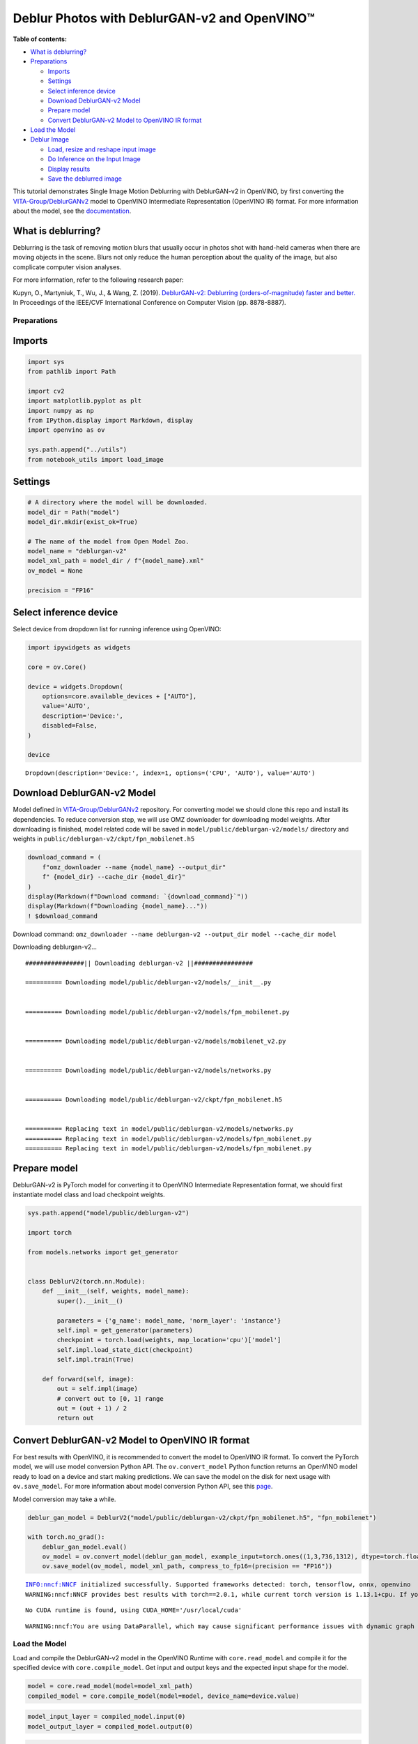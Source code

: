 Deblur Photos with DeblurGAN-v2 and OpenVINO™
=============================================

**Table of contents:**

- `What is deblurring? <#what-is-deblurring?>`__
- `Preparations <#preparations>`__

  - `Imports <#imports>`__
  - `Settings <#settings>`__
  - `Select inference device <#select-inference-device>`__
  - `Download DeblurGAN-v2 Model <#download-deblurgan-v2-model>`__
  - `Prepare model <#prepare-model>`__
  - `Convert DeblurGAN-v2 Model to OpenVINO IR format <#convert-deblurgan-v2-model-to-openvino-ir-format>`__

- `Load the Model <#load-the-model>`__
- `Deblur Image <#deblur-image>`__

  - `Load, resize and reshape input image <#load,-resize-and-reshape-input-image>`__
  - `Do Inference on the Input Image <#do-inference-on-the-input-image>`__
  - `Display results <#display-results>`__
  - `Save the deblurred image <#save-the-deblurred-image>`__

This tutorial demonstrates Single Image Motion Deblurring with
DeblurGAN-v2 in OpenVINO, by first converting the
`VITA-Group/DeblurGANv2 <https://github.com/VITA-Group/DeblurGANv2>`__
model to OpenVINO Intermediate Representation (OpenVINO IR) format. For
more information about the model, see the
`documentation <https://docs.openvino.ai/2023.0/omz_models_model_deblurgan_v2.html>`__.

What is deblurring?
+++++++++++++++++++++++++++++++++++++++++++++++++++++++++++++++++++++++++++++++++++++++++++++++++++++++++++++++++++++++++++++++

Deblurring is the task of removing motion blurs that usually occur in
photos shot with hand-held cameras when there are moving objects in the
scene. Blurs not only reduce the human perception about the quality of
the image, but also complicate computer vision analyses.

For more information, refer to the following research paper:

Kupyn, O., Martyniuk, T., Wu, J., & Wang, Z. (2019). `DeblurGAN-v2:
Deblurring (orders-of-magnitude) faster and
better. <https://openaccess.thecvf.com/content_ICCV_2019/html/Kupyn_DeblurGAN-v2_Deblurring_Orders-of-Magnitude_Faster_and_Better_ICCV_2019_paper.html>`__
In Proceedings of the IEEE/CVF International Conference on Computer
Vision (pp. 8878-8887).

Preparations
###############################################################################################################################

Imports
+++++++++++++++++++++++++++++++++++++++++++++++++++++++++++++++++++++++++++++++++++++++++++++++++++++++++++++++++++++++++++++++

.. code:: ipython3

    import sys
    from pathlib import Path
    
    import cv2
    import matplotlib.pyplot as plt
    import numpy as np
    from IPython.display import Markdown, display
    import openvino as ov
    
    sys.path.append("../utils")
    from notebook_utils import load_image

Settings
+++++++++++++++++++++++++++++++++++++++++++++++++++++++++++++++++++++++++++++++++++++++++++++++++++++++++++++++++++++++++++++++

.. code:: ipython3

    # A directory where the model will be downloaded.
    model_dir = Path("model")
    model_dir.mkdir(exist_ok=True)
    
    # The name of the model from Open Model Zoo.
    model_name = "deblurgan-v2"
    model_xml_path = model_dir / f"{model_name}.xml"
    ov_model = None
    
    precision = "FP16"

Select inference device
+++++++++++++++++++++++++++++++++++++++++++++++++++++++++++++++++++++++++++++++++++++++++++++++++++++++++++++++++++++++++++++++

Select device from dropdown list for running inference using OpenVINO:

.. code:: ipython3

    import ipywidgets as widgets
    
    core = ov.Core()
    
    device = widgets.Dropdown(
        options=core.available_devices + ["AUTO"],
        value='AUTO',
        description='Device:',
        disabled=False,
    )
    
    device




.. parsed-literal::

    Dropdown(description='Device:', index=1, options=('CPU', 'AUTO'), value='AUTO')



Download DeblurGAN-v2 Model
+++++++++++++++++++++++++++++++++++++++++++++++++++++++++++++++++++++++++++++++++++++++++++++++++++++++++++++++++++++++++++++++

Model defined in
`VITA-Group/DeblurGANv2 <https://github.com/VITA-Group/DeblurGANv2>`__
repository. For converting model we should clone this repo and install
its dependencies. To reduce conversion step, we will use OMZ downloader
for downloading model weights. After downloading is finished, model
related code will be saved in ``model/public/deblurgan-v2/models/``
directory and weights in ``public/deblurgan-v2/ckpt/fpn_mobilenet.h5``

.. code:: ipython3

    download_command = (
        f"omz_downloader --name {model_name} --output_dir"
        f" {model_dir} --cache_dir {model_dir}"
    )
    display(Markdown(f"Download command: `{download_command}`"))
    display(Markdown(f"Downloading {model_name}..."))
    ! $download_command



Download command:
``omz_downloader --name deblurgan-v2 --output_dir model --cache_dir model``



Downloading deblurgan-v2…


.. parsed-literal::

    ################|| Downloading deblurgan-v2 ||################
    
    ========== Downloading model/public/deblurgan-v2/models/__init__.py
    
    
    ========== Downloading model/public/deblurgan-v2/models/fpn_mobilenet.py
    
    
    ========== Downloading model/public/deblurgan-v2/models/mobilenet_v2.py
    
    
    ========== Downloading model/public/deblurgan-v2/models/networks.py
    
    
    ========== Downloading model/public/deblurgan-v2/ckpt/fpn_mobilenet.h5
    
    
    ========== Replacing text in model/public/deblurgan-v2/models/networks.py
    ========== Replacing text in model/public/deblurgan-v2/models/fpn_mobilenet.py
    ========== Replacing text in model/public/deblurgan-v2/models/fpn_mobilenet.py
    


Prepare model
+++++++++++++++++++++++++++++++++++++++++++++++++++++++++++++++++++++++++++++++++++++++++++++++++++++++++++++++++++++++++++++++

DeblurGAN-v2 is PyTorch model for converting it to OpenVINO Intermediate
Representation format, we should first instantiate model class and load
checkpoint weights.

.. code:: ipython3

    sys.path.append("model/public/deblurgan-v2")
    
    import torch
    
    from models.networks import get_generator
    
    
    class DeblurV2(torch.nn.Module):
        def __init__(self, weights, model_name):
            super().__init__()
    
            parameters = {'g_name': model_name, 'norm_layer': 'instance'}
            self.impl = get_generator(parameters)
            checkpoint = torch.load(weights, map_location='cpu')['model']
            self.impl.load_state_dict(checkpoint)
            self.impl.train(True)
    
        def forward(self, image):
            out = self.impl(image)
            # convert out to [0, 1] range
            out = (out + 1) / 2
            return out

Convert DeblurGAN-v2 Model to OpenVINO IR format
+++++++++++++++++++++++++++++++++++++++++++++++++++++++++++++++++++++++++++++++++++++++++++++++++++++++++++++++++++++++++++++++

For best results with OpenVINO, it is recommended to convert the model
to OpenVINO IR format. To convert the PyTorch model, we will use model
conversion Python API. The ``ov.convert_model`` Python function returns
an OpenVINO model ready to load on a device and start making
predictions. We can save the model on the disk for next usage with
``ov.save_model``. For more information about model conversion Python
API, see this
`page <https://docs.openvino.ai/2023.0/openvino_docs_model_processing_introduction.html>`__.

Model conversion may take a while.

.. code:: ipython3

    deblur_gan_model = DeblurV2("model/public/deblurgan-v2/ckpt/fpn_mobilenet.h5", "fpn_mobilenet")
    
    with torch.no_grad():
        deblur_gan_model.eval()
        ov_model = ov.convert_model(deblur_gan_model, example_input=torch.ones((1,3,736,1312), dtype=torch.float32), input=[[1,3,736,1312]])
        ov.save_model(ov_model, model_xml_path, compress_to_fp16=(precision == "FP16"))


.. parsed-literal::

    INFO:nncf:NNCF initialized successfully. Supported frameworks detected: torch, tensorflow, onnx, openvino
    WARNING:nncf:NNCF provides best results with torch==2.0.1, while current torch version is 1.13.1+cpu. If you encounter issues, consider switching to torch==2.0.1


.. parsed-literal::

    No CUDA runtime is found, using CUDA_HOME='/usr/local/cuda'


.. parsed-literal::

    WARNING:nncf:You are using DataParallel, which may cause significant performance issues with dynamic graph building. Consider using distributed training (DistributedDataParallel) instead.


Load the Model
###############################################################################################################################

Load and compile the DeblurGAN-v2 model in the OpenVINO Runtime with
``core.read_model`` and compile it for the specified device with
``core.compile_model``. Get input and output keys and the expected input
shape for the model.

.. code:: ipython3

    model = core.read_model(model=model_xml_path)
    compiled_model = core.compile_model(model=model, device_name=device.value)

.. code:: ipython3

    model_input_layer = compiled_model.input(0)
    model_output_layer = compiled_model.output(0)

.. code:: ipython3

    model_input_layer




.. parsed-literal::

    <ConstOutput: names[image] shape[1,3,736,1312] type: f32>



.. code:: ipython3

    model_output_layer




.. parsed-literal::

    <ConstOutput: names[] shape[1,3,736,1312] type: f32>



Deblur Image
###############################################################################################################################

Load, resize and reshape input image
+++++++++++++++++++++++++++++++++++++++++++++++++++++++++++++++++++++++++++++++++++++++++++++++++++++++++++++++++++++++++++++++

The input image is read by using the default ``load_image`` function
from ``notebooks.utils``. Then, resized to meet the network expected
input sizes, and reshaped to ``(N, C, H, W)``, where ``N`` is a number
of images in the batch, ``C`` is a number of channels, ``H`` is the
height, and ``W`` is the width.

.. code:: ipython3

    # Image filename (local path or URL)
    filename = "https://raw.githubusercontent.com/VITA-Group/DeblurGANv2/master/test_img/000027.png"

.. code:: ipython3

    # Load the input image.
    # Load image returns image in BGR format
    image = load_image(filename)
    
    # Convert the image to expected by model RGB format
    if image.shape[2] == 4:
        image = cv2.cvtColor(image, cv2.COLOR_BGRA2BGR)
    image = cv2.cvtColor(image, cv2.COLOR_BGR2RGB)
    
    # N,C,H,W = batch size, number of channels, height, width.
    N, C, H, W = model_input_layer.shape
    
    # Resize the image to meet network expected input sizes.
    resized_image = cv2.resize(image, (W, H))
    
    # Convert image to float32 precision anf normalize in [-1, 1] range
    input_image = (resized_image.astype(np.float32) - 127.5) / 127.5
    
    # Add batch dimension to input image tensor
    input_image = np.expand_dims(input_image.transpose(2, 0, 1), 0) 

.. code:: ipython3

    plt.imshow(image);



.. image:: 217-vision-deblur-with-output_files/217-vision-deblur-with-output_24_0.png


Do Inference on the Input Image
+++++++++++++++++++++++++++++++++++++++++++++++++++++++++++++++++++++++++++++++++++++++++++++++++++++++++++++++++++++++++++++++

Do the inference, convert the result to an image shape and resize it to
the original image size.

.. code:: ipython3

    # Inference.
    result = compiled_model([input_image])[model_output_layer]
    
    # Convert the result to an image shape and [0, 255] range
    result_image = result[0].transpose((1, 2, 0)) * 255
    
    h, w = image.shape[:2]
    
    # Resize to the original image size and convert to original u8 precision
    resized_result_image = cv2.resize(result_image, (w, h)).astype(np.uint8)

.. code:: ipython3

    plt.imshow(resized_result_image);



.. image:: 217-vision-deblur-with-output_files/217-vision-deblur-with-output_27_0.png


Display results
+++++++++++++++++++++++++++++++++++++++++++++++++++++++++++++++++++++++++++++++++++++++++++++++++++++++++++++++++++++++++++++++

.. code:: ipython3

    # Create subplot(r,c) by providing the no. of rows (r),
    # number of columns (c) and figure size.
    f, ax = plt.subplots(1, 2, figsize=(20, 20))
    
    # Use the created array and display the images horizontally.
    ax[0].set_title("Blurred")
    ax[0].imshow(image)
    
    ax[1].set_title("DeblurGAN-v2")
    ax[1].imshow(resized_result_image);



.. image:: 217-vision-deblur-with-output_files/217-vision-deblur-with-output_29_0.png


Save the deblurred image
+++++++++++++++++++++++++++++++++++++++++++++++++++++++++++++++++++++++++++++++++++++++++++++++++++++++++++++++++++++++++++++++

Save the output image of the DeblurGAN-v2 model in the current
directory.

.. code:: ipython3

    savename = "deblurred.png"
    cv2.imwrite(savename, resized_result_image);
